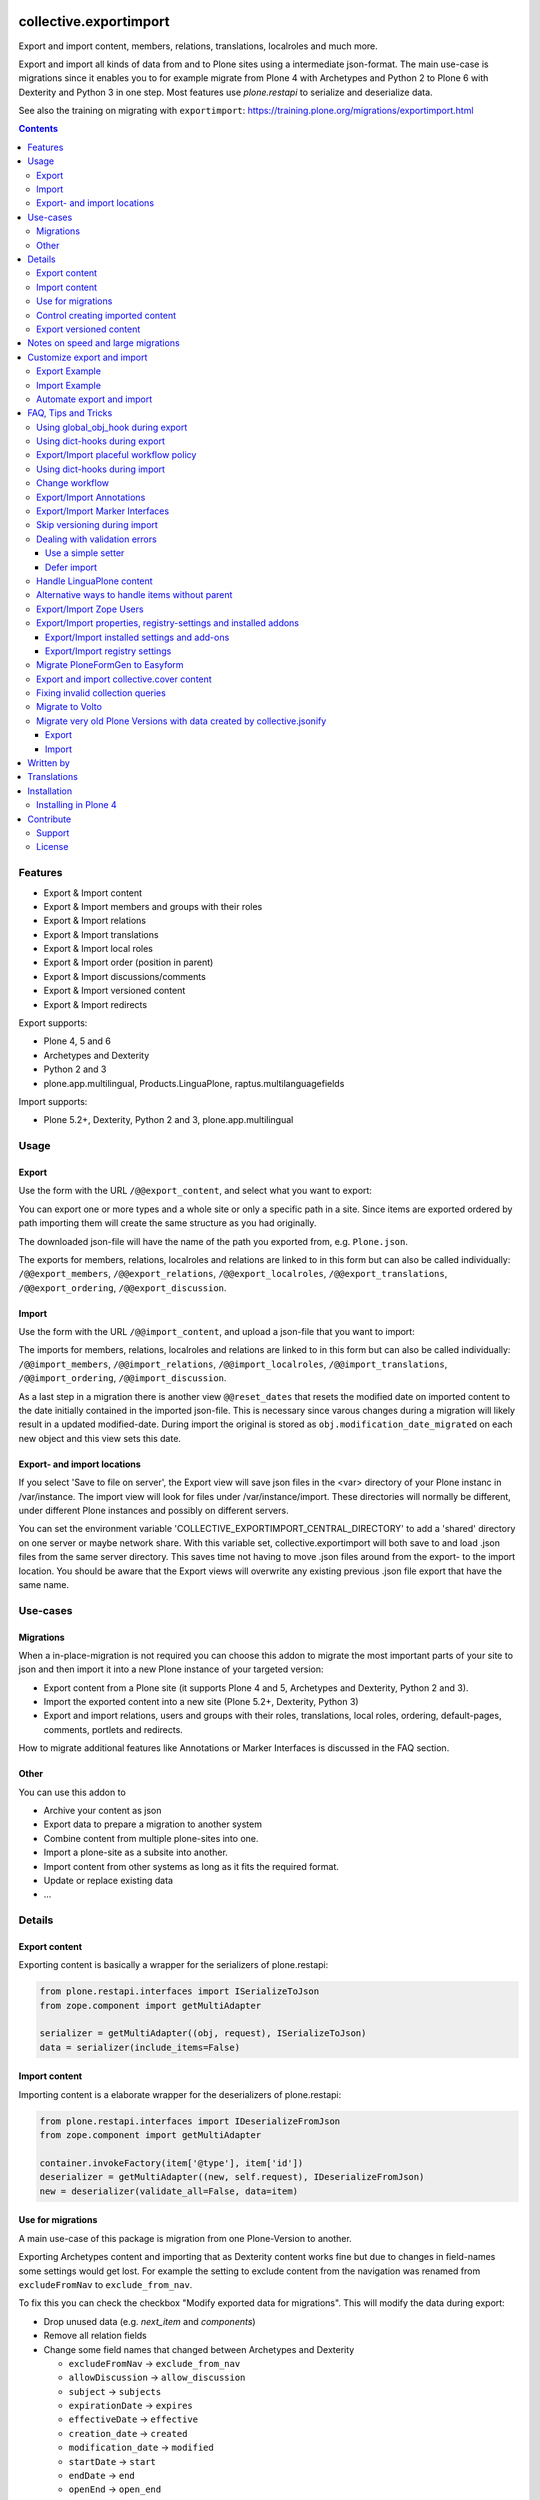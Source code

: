 .. This README is meant for consumption by humans and pypi. Pypi can render rst files so please do not use Sphinx features.
   If you want to learn more about writing documentation, please check out: http://docs.plone.org/about/documentation_styleguide.html
   This text does not appear on pypi or github. It is a comment.

.. image:: https://img.shields.io/pypi/v/collective.exportimport.svg
    :target: https://pypi.python.org/pypi/collective.exportimport/
    :alt: Latest Version

.. image:: https://img.shields.io/pypi/status/collective.exportimport.svg
    :target: https://pypi.python.org/pypi/collective.exportimport
    :alt: Egg Status

.. image:: https://img.shields.io/pypi/pyversions/collective.exportimport.svg?style=plastic   :alt: Supported - Python Versions

.. image:: https://img.shields.io/pypi/l/collective.exportimport.svg
    :target: https://pypi.python.org/pypi/collective.exportimport/
    :alt: License


=======================
collective.exportimport
=======================

Export and import content, members, relations, translations, localroles and much more.

Export and import all kinds of data from and to Plone sites using a intermediate json-format.
The main use-case is migrations since it enables you to for example migrate from Plone 4 with Archetypes and Python 2 to Plone 6 with Dexterity and Python 3 in one step.
Most features use `plone.restapi` to serialize and deserialize data.

See also the training on migrating with ``exportimport``: https://training.plone.org/migrations/exportimport.html

.. contents:: Contents
    :local:

Features
========

* Export & Import content
* Export & Import members and groups with their roles
* Export & Import relations
* Export & Import translations
* Export & Import local roles
* Export & Import order (position in parent)
* Export & Import discussions/comments
* Export & Import versioned content
* Export & Import redirects

Export supports:

* Plone 4, 5 and 6
* Archetypes and Dexterity
* Python 2 and 3
* plone.app.multilingual, Products.LinguaPlone, raptus.multilanguagefields

Import supports:

* Plone 5.2+, Dexterity, Python 2 and 3, plone.app.multilingual

Usage
=====

Export
------

Use the form with the URL ``/@@export_content``, and select what you want to export:

.. image:: ./docs/export.png

You can export one or more types and a whole site or only a specific path in a site. Since items are exported ordered by path importing them will create the same structure as you had originally.

The downloaded json-file will have the name of the path you exported from, e.g. ``Plone.json``.

The exports for members, relations, localroles and relations are linked to in this form but can also be called individually: ``/@@export_members``, ``/@@export_relations``, ``/@@export_localroles``, ``/@@export_translations``, ``/@@export_ordering``, ``/@@export_discussion``.


Import
------

Use the form with the URL ``/@@import_content``, and upload a json-file that you want to import:

.. image:: ./docs/import.png


The imports for members, relations, localroles and relations are linked to in this form but can also be called individually: ``/@@import_members``, ``/@@import_relations``, ``/@@import_localroles``, ``/@@import_translations``, ``/@@import_ordering``, ``/@@import_discussion``.

As a last step in a migration there is another view ``@@reset_dates`` that resets the modified date on imported content to the date initially contained in the imported json-file. This is necessary since varous changes during a migration will likely result in a updated modified-date. During import the original is stored as ``obj.modification_date_migrated`` on each new object and this view sets this date.

Export- and import locations
----------------------------

If you select 'Save to file on server', the Export view will save json files in the <var> directory of your Plone instanc in /var/instance.
The import view will look for  files under /var/instance/import.
These directories will normally be different, under different Plone instances and possibly on different servers. 

You can set the environment variable 'COLLECTIVE_EXPORTIMPORT_CENTRAL_DIRECTORY' to add a 'shared' directory on one server or maybe network share.
With this variable set, collective.exportimport will both save to and load .json files from the same server directory. 
This saves time not having to move .json files around from the export- to the import location.
You should be aware that the Export views will overwrite any existing previous .json file export that have the same name. 


Use-cases
=========

Migrations
----------

When a in-place-migration is not required you can choose this addon to migrate the most important parts of your site to json and then import it into a new Plone instance of your targeted version:

* Export content from a Plone site (it supports Plone 4 and 5, Archetypes and Dexterity, Python 2 and 3).
* Import the exported content into a new site (Plone 5.2+, Dexterity, Python 3)
* Export and import relations, users and groups with their roles, translations, local roles, ordering, default-pages, comments, portlets and redirects.

How to migrate additional features like Annotations or Marker Interfaces is discussed in the FAQ section.

Other
-----

You can use this addon to

* Archive your content as json
* Export data to prepare a migration to another system
* Combine content from multiple plone-sites into one.
* Import a plone-site as a subsite into another.
* Import content from other systems as long as it fits the required format.
* Update or replace existing data
* ...

Details
=======

Export content
--------------

Exporting content is basically a wrapper for the serializers of plone.restapi:

.. code-block:: python

    from plone.restapi.interfaces import ISerializeToJson
    from zope.component import getMultiAdapter

    serializer = getMultiAdapter((obj, request), ISerializeToJson)
    data = serializer(include_items=False)

Import content
--------------

Importing content is a elaborate wrapper for the deserializers of plone.restapi:

.. code-block:: python

    from plone.restapi.interfaces import IDeserializeFromJson
    from zope.component import getMultiAdapter

    container.invokeFactory(item['@type'], item['id'])
    deserializer = getMultiAdapter((new, self.request), IDeserializeFromJson)
    new = deserializer(validate_all=False, data=item)


Use for migrations
------------------

A main use-case of this package is migration from one Plone-Version to another.

Exporting Archetypes content and importing that as Dexterity content works fine but due to changes in field-names some settings would get lost.
For example the setting to exclude content from the navigation was renamed from ``excludeFromNav`` to ``exclude_from_nav``.

To fix this you can check the checkbox "Modify exported data for migrations".
This will modify the data during export:

* Drop unused data (e.g. `next_item` and `components`)
* Remove all relation fields
* Change some field names that changed between Archetypes and Dexterity

  * ``excludeFromNav`` → ``exclude_from_nav``
  * ``allowDiscussion`` → ``allow_discussion``
  * ``subject`` → ``subjects``
  * ``expirationDate`` → ``expires``
  * ``effectiveDate`` → ``effective``
  * ``creation_date`` → ``created``
  * ``modification_date`` → ``modified``
  * ``startDate`` → ``start``
  * ``endDate`` → ``end``
  * ``openEnd`` → ``open_end``
  * ``wholeDay`` → ``whole_day``
  * ``contactEmail`` → ``contact_email``
  * ``contactName`` → ``contact_name``
  * ``contactPhone`` → ``contact_phone``

* Update view names on Folders and Collection that changed since Plone 4.
* Export ``ATTopic`` and their criteria to Collections with querystrings.
* Update Collection-criteria.
* Links and images in Richtext-Fields of content and portlets have changes since Plone 4.
  the view ``/@@fix_html`` allows you to fix these.


Control creating imported content
---------------------------------

You can choose between four options how to deal with content that already exists:

  * Skip: Don't import at all
  * Replace: Delete item and create new
  * Update: Reuse and only overwrite imported data
  * Ignore: Create with a new id

Imported content is initially created with ``invokeFactory`` using portal_type and id of the exported item before deserializing the rest of the data.
You can set additional values by specifying a dict ``factory_kwargs`` that will be passed to the factory.
Like this you can set values on the imported object that are expected to be there by subscribers to IObjectAddedEvent.


Export versioned content
------------------------

Exporting versions of Archetypes content will not work because of a bug in plone.restapi (https://github.com/plone/plone.restapi/issues/1335).
For export to work you need to use a version between 7.7.0 and 8.0.0 (if released) or a source-checkout of the branch 7.x.x.


Notes on speed and large migrations
===================================

Exporting and importing large amounts of content can take a while. Export is pretty fast but import is constrained by some features of Plone, most importantly versioning:

* Importing 5000 Folders takes ~5 minutes
* Importing 5000 Documents takes >25 minutes because of versioning.
* Importing 5000 Documents without versioning takes ~7 minutes.

During import you can commit every x number of items which will free up memory and disk-space in your TMPDIR (where blobs are added before each commit).

When exporting large numbers of blobs (binary files and images) you will get huge json-files and may run out of memory.
You have various options to deal with this.
The best way depends on how you are going to import the blobs:

- Export as download urls: small download, but ``collective.exportimport`` cannot import the blobs, so you will need an own import script to download them.
- Export as base-64 encoded strings: large download, but ``collective.exportimport`` can handle the import.
- Export as blob paths: small download and ``collective.exportimport`` can handle the import, but you need to copy ``var/blobstorage`` to the Plone Site where you do the import or set the environment variable ``COLLECTIVE_EXPORTIMPORT_BLOB_HOME`` to the old blobstorage path: ``export COLLECTIVE_EXPORTIMPORT_BLOB_HOME=/path-to-old-instance/var/blobstorage``.
  To export the blob-path you do not need to have access to the blobs!


Customize export and import
===========================

This addon is designed to be adapted to your requirements and has multiple hooks to make that easy.

To make that easier here are packages you can reuse to override and extend the export and import.
Use these templates and adapt them to your own projects:

* https://github.com/starzel/contentexport
* https://github.com/starzel/contentimport

Many examples for customizing the export and import are collected in the chapter "FAQ, Tips and Tricks" below.

.. note::

    As a rule of thumb you should make changes to the data during import unless you need access to the original object for the required changes.
    One reason is that this way the serialized content in the json-file more closely represents the original data.
    Another reason is that it allows you to fix issues during the process you are currently developing (i.e. without having to redo the export).


Export Example
--------------

.. code-block:: python

    from collective.exportimport.export_content import ExportContent

    class CustomExportContent(ExportContent):

        QUERY = {
            'Document': {'review_state': ['published', 'pending']},
        }

        DROP_PATHS = [
            '/Plone/userportal',
            '/Plone/en/obsolete_content',
        ]

        DROP_UIDS = [
            '71e3e0a6f06942fea36536fbed0f6c42',
        ]

        def update(self):
            """Use this to override stuff before the export starts
            (e.g. force a specific language in the request)."""

        def start(self):
            """Hook to do something before export."""

        def finish(self):
            """Hook to do something after export."""

        def global_obj_hook(self, obj):
            """Inspect the content item before serialisation data.
            Bad: Changing the content-item is a horrible idea.
            Good: Return None if you want to skip this particular object.
            """
            return obj

        def global_dict_hook(self, item, obj):
            """Use this to modify or skip the serialized data.
            Return None if you want to skip this particular object.
            """
            return item

        def dict_hook_document(self, item, obj):
            """Use this to modify or skip the serialized data by type.
            Return the modified dict (item) or None if you want to skip this particular object.
            """
            return item


Register it with your own browserlayer to override the default:

.. code-block:: xml

  <browser:page
      name="export_content"
      for="zope.interface.Interface"
      class=".custom_export.CustomExportContent"
      layer="My.Custom.IBrowserlayer"
      permission="cmf.ManagePortal"
      />


Import Example
--------------

.. code-block:: python

    from collective.exportimport.import_content import ImportContent

    class CustomImportContent(ImportContent):

        CONTAINER = {'Event': '/imported-events'}

        # These fields will be ignored
        DROP_FIELDS = ['relatedItems']

        # Items with these uid will be ignored
        DROP_UIDS = ['04d1477583c74552a7fcd81a9085c620']

        # These paths will be ignored
        DROP_PATHS = ['/Plone/doormat/', '/Plone/import_files/']

        # Default values for some fields
        DEFAULTS = {'which_price': 'normal'}

        def start(self):
            """Hook to do something before importing one file."""

        def finish(self):
            """Hook to do something after importing one file."""

        def global_dict_hook(self, item):
            if isinstance(item.get('description', None), dict):
                item['description'] = item['description']['data']
            if isinstance(item.get('rights', None), dict):
                item['rights'] = item['rights']['data']
            return item

        def dict_hook_customtype(self, item):
            # change the type
            item['@type'] = 'anothertype'
            # drop a field
            item.pop('experiences', None)
            return item

        def handle_file_container(self, item):
            """Use this to specify the container in which to create the item in.
            Return the container for this particular object.
            """
            return self.portal['imported_files']

Register it:

.. code-block:: xml

  <browser:page
      name="import_content"
      for="zope.interface.Interface"
      class=".custom_import.CustomImportContent"
      layer="My.Custom.IBrowserlayer"
      permission="cmf.ManagePortal"
      />


Automate export and import
--------------------------

Run all exports and save all data in ``var/instance/``:

.. code-block:: python

    from plone import api
    from Products.Five import BrowserView

    class ExportAll(BrowserView):

        def __call__(self):
            export_content = api.content.get_view("export_content", self.context, self.request)
            self.request.form["form.submitted"] = True
            export_content(
                portal_type=["Folder", "Document", "News Item", "File", "Image"],  # only export these
                include_blobs=2,  # Export files and images as blob paths
                download_to_server=True)

            other_exports = [
                "export_relations",
                "export_members",
                "export_translations",
                "export_localroles",
                "export_ordering",
                "export_defaultpages",
                "export_discussion",
                "export_portlets",
                "export_redirects",
            ]
            for name in other_exports:
                view = api.content.get_view(name, portal, request)
                # This saves each export in var/instance/export_xxx.json
                view(download_to_server=True)

            # Important! Redirect to prevent infinite export loop :)
            return self.request.response.redirect(self.context.absolute_url())

Run all imports using the data exported in the example above:

.. code-block:: python

    from collective.exportimport.fix_html import fix_html_in_content_fields
    from collective.exportimport.fix_html import fix_html_in_portlets
    from pathlib import Path
    from plone import api
    from Products.Five import BrowserView


    class ImportAll(BrowserView):

        def __call__(self):
            portal = api.portal.get()

            # Import content
            view = api.content.get_view("import_content", portal, request)
            request.form["form.submitted"] = True
            request.form["commit"] = 500
            view(server_file="Plone.json", return_json=True)
            transaction.commit()

            # Run all other imports
            other_imports = [
                "relations",
                "members",
                "translations",
                "localroles",
                "ordering",
                "defaultpages",
                "discussion",
                "portlets",
                "redirects",
            ]
            cfg = getConfiguration()
            directory = Path(cfg.clienthome) / "import"
            for name in other_imports:
                view = api.content.get_view(f"import_{name}", portal, request)
                path = Path(directory) / f"export_{name}.json"
                results = view(jsonfile=path.read_text(), return_json=True)
                logger.info(results)
                transaction.commit()

            # Run cleanup steps
            results = fix_html_in_content_fields()
            logger.info("Fixed html for %s content items", results)
            transaction.commit()

            results = fix_html_in_portlets()
            logger.info("Fixed html for %s portlets", results)
            transaction.commit()

            reset_dates = api.content.get_view("reset_dates", portal, request)
            reset_dates()
            transaction.commit()

.. note::

    The views ``@@export_all`` and ``@@import_all`` are also contained in the helper-packages https://github.com/starzel/contentexport and https://github.com/starzel/contentimport

FAQ, Tips and Tricks
====================

This section covers frequent use-cases and examples for features that are not required for all migrations.

Using global_obj_hook during export
-----------------------------------

Using ``global_obj_hook`` during export to inspect content and decide to skip it.

.. code-block:: python

    def global_obj_hook(self, obj):
        # Drop subtopics
        if obj.portal_type == "Topic" and obj.__parent__.portal_type == "Topic":
            return

        # Drop files and images from PFG formfolders
        if obj.__parent__.portal_type == "FormFolder":
            return
        return obj


Using dict-hooks during export
------------------------------

Use ``global_dict_hook`` during export to inspect content and modify the serialized json.
You can also use ``dict_hook_<somecontenttype>`` to better structure your code for readability.

Sometimes you need to handle data that you add in ``global_dict_hook`` during export in corresponding code in ``global_object_hook`` during import.

The following example about placeful workflow policy is a perfect example for that pattern:


Export/Import placeful workflow policy
--------------------------------------

Export:

.. code-block:: python

    def global_dict_hook(self, item, obj):
        if obj.isPrincipiaFolderish and ".wf_policy_config" in obj.keys():
            wf_policy = obj[".wf_policy_config"]
            item["exportimport.workflow_policy"] = {
                "workflow_policy_below": wf_policy.workflow_policy_below,
                "workflow_policy_in": wf_policy.workflow_policy_in,
            }
        return item

Import:

.. code-block:: python

    def global_obj_hook(self, obj, item):
        wf_policy = item.get("exportimport.workflow_policy")
        if wf_policy:
            obj.manage_addProduct["CMFPlacefulWorkflow"].manage_addWorkflowPolicyConfig()
            wf_policy_config = obj[".wf_policy_config"]
            wf_policy_config.setPolicyIn(wf_policy["workflow_policy_in"], update_security=True)
            wf_policy_config.setPolicyBelow(wf_policy["workflow_policy_below"], update_security=True)


Using dict-hooks during import
------------------------------

A lot of fixes can be done during import using the ``global_dict_hook`` or ``dict_hook_<contenttype>``.

Here we prevent the expire-date to be before the effective date since that would lead to validation-errors during deserializing:

.. code-block:: python

    def global_dict_hook(self, item):
        effective = item.get('effective', None)
        expires = item.get('expires', None)
        if effective and expires and expires <= effective:
            item.pop('expires')
        return item

Here we drop empty lines from the creators:

.. code-block:: python

    def global_dict_hook(self, item):
        item["creators"] = [i for i in item.get("creators", []) if i]
        return item

This example migrates a ``PloneHelpCenter`` to a simple folder/document structure during import.
There are a couple more types to handle (as folder or document) but you get the idea, don't you?

.. code-block:: python

    def dict_hook_helpcenter(self, item):
        item["@type"] = "Folder"
        item["layout"] = "listing_view"
        return item

    def dict_hook_helpcenterglossary(self, item):
        item["@type"] = "Folder"
        item["layout"] = "listing_view"
        return item

    def dict_hook_helpcenterinstructionalvideo(self, item):
        item["@type"] = "File"
        if item.get("video_file"):
            item["file"] = item["video_file"]
        return item

    def dict_hook_helpcenterlink(self, item):
        item["@type"] = "Link"
        item["remoteUrl"] = item.get("url", None)
        return item

    def dict_hook_helpcenterreferencemanualpage(self, item):
        item["@type"] = "Document"
        return item

If you change types during import you need to take care of other cases where types are referenced.\
Examples are collection-queries (see "Fixing invalid collection queries" below) or constrains (see here):

.. code-block:: python

    PORTAL_TYPE_MAPPING = {
        "Topic": "Collection",
        "FormFolder": "EasyForm",
        "HelpCenter": "Folder",
    }

    def global_dict_hook(self, item):
        if item.get("exportimport.constrains"):
            types_fixed = []
            for portal_type in item["exportimport.constrains"]["locally_allowed_types"]:
                if portal_type in PORTAL_TYPE_MAPPING:
                    types_fixed.append(PORTAL_TYPE_MAPPING[portal_type])
                elif portal_type in ALLOWED_TYPES:
                    types_fixed.append(portal_type)
            item["exportimport.constrains"]["locally_allowed_types"] = list(set(types_fixed))

            types_fixed = []
            for portal_type in item["exportimport.constrains"]["immediately_addable_types"]:
                if portal_type in PORTAL_TYPE_MAPPING:
                    types_fixed.append(PORTAL_TYPE_MAPPING[portal_type])
                elif portal_type in ALLOWED_TYPES:
                    types_fixed.append(portal_type)
            item["exportimport.constrains"]["immediately_addable_types"] = list(set(types_fixed))
        return item


Change workflow
---------------

.. code-block:: python

    REVIEW_STATE_MAPPING = {
        "internal": "published",
        "internally_published": "published",
        "obsolete": "private",
        "hidden": "private",
    }

    def global_dict_hook(self, item):
        if item.get("review_state") in REVIEW_STATE_MAPPING:
            item["review_state"] = REVIEW_STATE_MAPPING[item["review_state"]]
        return item


Export/Import Annotations
-------------------------

Some core-features of Plone (e.g. comments) use annotations to store data.
The core features are already covered but your custom code or community addons may use annotations as well.
Here is how you can migrate them.

**Export**: Only export those Annotations that your really need.

.. code-block:: python

    from zope.annotation.interfaces import IAnnotations
    ANNOTATIONS_TO_EXPORT = [
        "syndication_settings",
    ]
    ANNOTATIONS_KEY = 'exportimport.annotations'

    class CustomExportContent(ExportContent):

        def global_dict_hook(self, item, obj):
            item = self.export_annotations(item, obj)
            return item

        def export_annotations(self, item, obj):
            results = {}
            annotations = IAnnotations(obj)
            for key in ANNOTATIONS_TO_EXPORT:
                data = annotations.get(key)
                if data:
                    results[key] = IJsonCompatible(data, None)
            if results:
                item[ANNOTATIONS_KEY] = results
            return item

**Import**:

.. code-block:: python

    from zope.annotation.interfaces import IAnnotations
    ANNOTATIONS_KEY = "exportimport.annotations"

    class CustomImportContent(ImportContent):

        def global_obj_hook(self, obj, item):
            item = self.import_annotations(obj, item)
            return item

        def import_annotations(self, obj, item):
            annotations = IAnnotations(obj)
            for key in item.get(ANNOTATIONS_KEY, []):
                annotations[key] = item[ANNOTATIONS_KEY][key]
            return item

Some features also store data in annotations on the portal, e.g. `plone.contentrules.localassignments`, `plone.portlets.categoryblackliststatus`, `plone.portlets.contextassignments`, `syndication_settings`.
Depending on your requirements you may want to export and import those as well.


Export/Import Marker Interfaces
-------------------------------

**Export**: You may only want to export the marker-interfaces you need.
It is a good idea to inspect a list of all used marker interfaces in a portal before deciding what to migrate.

.. code-block:: python

    from zope.interface import directlyProvidedBy

    MARKER_INTERFACES_TO_EXPORT = [
        "collective.easyslider.interfaces.ISliderPage",
        "plone.app.layout.navigation.interfaces.INavigationRoot",
    ]
    MARKER_INTERFACES_KEY = "exportimport.marker_interfaces"

    class CustomExportContent(ExportContent)

        def global_dict_hook(self, item, obj):
            item = self.export_marker_interfaces(item, obj)
            return item

        def export_marker_interfaces(self, item, obj):
            interfaces = [i.__identifier__ for i in directlyProvidedBy(obj)]
            interfaces = [i for i in interfaces if i in MARKER_INTERFACES_TO_EXPORT]
            if interfaces:
                item[MARKER_INTERFACES_KEY] = interfaces
            return item

**Import**:

.. code-block:: python

    from plone.dexterity.utils import resolveDottedName
    from zope.interface import alsoProvides

    MARKER_INTERFACES_KEY = "exportimport.marker_interfaces"

    class CustomImportContent(ImportContent):

        def global_obj_hook_before_deserializing(self, obj, item):
            """Apply marker interfaces before deserializing."""
            for iface_name in item.pop(MARKER_INTERFACES_KEY, []):
                try:
                    iface = resolveDottedName(iface_name)
                    if not iface.providedBy(obj):
                        alsoProvides(obj, iface)
                        logger.info("Applied marker interface %s to %s", iface_name, obj.absolute_url())
                except ModuleNotFoundError:
                    pass
            return obj, item

Skip versioning during import
-----------------------------

The event-handlers of versioning can seriously slow down your imports.
It is a good idea to skip it before the import:

.. code-block:: python

    VERSIONED_TYPES = [
        "Document",
        "News Item",
        "Event",
        "Link",
    ]

    def start(self):
        self.items_without_parent = []
        portal_types = api.portal.get_tool("portal_types")
        for portal_type in VERSIONED_TYPES:
            fti = portal_types.get(portal_type)
            behaviors = list(fti.behaviors)
            if 'plone.versioning' in behaviors:
                logger.info(f"Disable versioning for {portal_type}")
                behaviors.remove('plone.versioning')
            fti.behaviors = behaviors

Re-enable versioning and create initial versions after all imports and fixes are done, e.g in the view ``@@import_all``.

.. code-block:: python

    from Products.CMFEditions.interfaces.IModifier import FileTooLargeToVersionError

    VERSIONED_TYPES = [
        "Document",
        "News Item",
        "Event",
        "Link",
    ]

    class ImportAll(BrowserView):

        # re-enable versioning
        portal_types = api.portal.get_tool("portal_types")
        for portal_type in VERSIONED_TYPES:
            fti = portal_types.get(portal_type)
            behaviors = list(fti.behaviors)
            if "plone.versioning" not in behaviors:
                behaviors.append("plone.versioning")
                logger.info(f"Enable versioning for {portal_type}")
            if "plone.locking" not in behaviors:
                behaviors.append("plone.locking")
                logger.info(f"Enable locking for {portal_type}")
            fti.behaviors = behaviors
        transaction.get().note("Re-enabled versioning")
        transaction.commit()

        # create initial version for all versioned types
        logger.info("Creating initial versions")
        portal_repository = api.portal.get_tool("portal_repository")
        brains = api.content.find(portal_type=VERSIONED_TYPES)
        total = len(brains)
        for index, brain in enumerate(brains):
            obj = brain.getObject()
            try:
                portal_repository.save(obj=obj, comment="Imported Version")
            except FileTooLargeToVersionError:
                pass
            if not index % 1000:
                msg = f"Created versions for {index} of {total} items."
                logger.info(msg)
                transaction.get().note(msg)
                transaction.commit()
        msg = "Created initial versions"
        transaction.get().note(msg)
        transaction.commit()


Dealing with validation errors
------------------------------

Sometimes you get validation-errors during import because the data cannot be validated.
That can happen when options in a field are generated from content in the site.
In these cases you cannot be sure that all options already exist in the portal while importing the content.

It may also happen, when you have validators that rely on content or configuration that does not exist on import.

.. note::

    For relation fields this is not necessary since relations are imported after content anyway!

There are two ways to handle these issues:

* Use a simple setter bypassing the validation used by the restapi
* Defer the import until all other imports were run


Use a simple setter
*******************

You need to specify which content-types and fields you want to handle that way.

It is put in a key, that the normal import will ignore and set using ``setattr()`` before deserializing the rest of the data.

.. code-block:: python

    SIMPLE_SETTER_FIELDS = {
        "ALL": ["some_shared_field"],
        "CollaborationFolder": ["allowedPartnerDocTypes"],
        "DocType": ["automaticTransferTargets"],
        "DPDocument": ["scenarios"],
        "DPEvent" : ["Status"],
    }

    class CustomImportContent(ImportContent):

        def global_dict_hook(self, item):
            simple = {}
            for fieldname in SIMPLE_SETTER_FIELDS.get("ALL", []):
                if fieldname in item:
                    value = item.pop(fieldname)
                    if value:
                        simple[fieldname] = value
            for fieldname in SIMPLE_SETTER_FIELDS.get(item["@type"], []):
                if fieldname in item:
                    value = item.pop(fieldname)
                    if value:
                        simple[fieldname] = value
            if simple:
                item["exportimport.simplesetter"] = simple

        def global_obj_hook_before_deserializing(self, obj, item):
            """Hook to modify the created obj before deserializing the data.
            """
            # import simplesetter data before the rest
            for fieldname, value in item.get("exportimport.simplesetter", {}).items():
                setattr(obj, fieldname, value)

.. note::

    Using ``global_obj_hook_before_deserializing`` makes sure that data is there when the event-handlers are run after import.

Defer import
************

You can also wait until all content is imported before setting the values on these fields.
Again you need to find out which fields for which types you want to handle that way.

Here the data is stored in an annotation on the imported object from which it is later read.
This example also supports setting some data with ``setattr`` without validating it:

.. code-block:: python

    from plone.restapi.interfaces import IDeserializeFromJson
    from zope.annotation.interfaces import IAnnotations
    from zope.component import getMultiAdapter

    DEFERRED_KEY = "exportimport.deferred"
    DEFERRED_FIELD_MAPPING = {
        "talk": ["somefield"],
        "speaker": [
            "custom_field",
            "another_field",
        ]
    }
    SIMPLE_SETTER_FIELDS = {"custom_type": ["another_field"]}

    class CustomImportContent(ImportContent):

        def global_dict_hook(self, item):
            # Move deferred values to a different key to not deserialize.
            # This could also be done during export.
            item[DEFERRED_KEY] = {}
            for fieldname in DEFERRED_FIELD_MAPPING.get(item["@type"], []):
                if item.get(fieldname):
                    item[DEFERRED_KEY][fieldname] = item.pop(fieldname)
            return item

        def global_obj_hook(self, obj, item):
            # Store deferred data in an annotation.
            deferred = item.get(DEFERRED_KEY, {})
            if deferred:
                annotations = IAnnotations(obj)
                annotations[DEFERRED_KEY] = {}
                for key, value in deferred.items():
                    annotations[DEFERRED_KEY][key] = value

You then need a new step in the migration to move the deferred values from the annotation to the field:

.. code-block:: python

    class ImportDeferred(BrowserView):

        def __call__(self):
            # This example reuses the form export_other.pt from collective.exportimport
            self.title = "Import deferred data"
            if not self.request.form.get("form.submitted", False):
                return self.index()
            portal = api.portal.get()
            self.results = []
            for brain in api.content.find(DEFERRED_FIELD_MAPPING.keys()):
                obj = brain.getObject()
                self.import_deferred(obj)
            api.portal.show_message(f"Imported deferred data for {len(self.results)} items!", self.request)

        def import_deferred(self, obj):
            annotations = IAnnotations(obj, {})
            deferred = annotations.get(DEFERRED_KEY, None)
            if not deferred:
                return
            # Shortcut for simple fields (e.g. storing strings, uuids etc.)
            for fieldname in SIMPLE_SETTER_FIELDS.get(obj.portal_type, []):
                value = deferred.pop(fieldname, None)
                if value:
                    setattr(obj, fieldname, value)
            if not deferred:
                return
            # This approach validates the values and converts more complex data
            deserializer = getMultiAdapter((obj, self.request), IDeserializeFromJson)
            try:
                obj = deserializer(validate_all=False, data=deferred)
            except Exception as e:
                logger.info("Error while importing deferred data for %s", obj.absolute_url(), exc_info=True)
                logger.info("Data: %s", deferred)
            else:
                self.results.append(obj.absolute_url())
            # cleanup
            del annotations[DEFERRED_KEY]

This additional view obviously needs to be registered:

.. code-block:: xml

    <browser:page
        name="import_deferred"
        for="zope.interface.Interface"
        class=".import_content.ImportDeferred"
        template="export_other.pt"
        permission="cmf.ManagePortal"
        />


Handle LinguaPlone content
--------------------------

Export:

.. code-block:: python

    def global_dict_hook(self, item, obj):
        # Find language of the nearest parent with a language
        # Usefull for LinguaPlone sites where some content is languageindependent
        parent = obj.__parent__
        for ancestor in parent.aq_chain:
            if IPloneSiteRoot.providedBy(ancestor):
                # keep language for root content
                nearest_ancestor_lang = item["language"]
                break
            if getattr(ancestor, "getLanguage", None) and ancestor.getLanguage():
                nearest_ancestor_lang = ancestor.getLanguage()
                item["parent"]["language"] = nearest_ancestor_lang
                break

        # This forces "wrong" languages to the nearest parents language
        if "language" in item and item["language"] != nearest_ancestor_lang:
            logger.info(u"Forcing %s (was %s) for %s %s ", nearest_ancestor_lang, item["language"], item["@type"], item["@id"])
            item["language"] = nearest_ancestor_lang

        # set missing language
        if not item.get("language"):
            item["language"] = nearest_ancestor_lang

        # add info on translations to help find the right container
        # usually this idone by export_translations
        # but when migrating from LP to pam you sometimes want to check the
        # tranlation info during import
        if getattr(obj.aq_base, "getTranslations", None) is not None:
            translations = obj.getTranslations()
            if translations:
                item["translation"] = {}
                for lang in translations:
                    uuid = IUUID(translations[lang][0], None)
                    if uuid == item["UID"]:
                        continue
                    translation = translations[lang][0]
                    if not lang:
                        lang = "no_language"
                    item["translation"][lang] = translation.absolute_url()

Import:

.. code-block:: python

    def global_dict_hook(self, item):

        # Adapt this to your site
        languages = ["en", "fr", "de"]
        default_language = "en"
        portal_id = "Plone"

        # No language => lang of parent or default
        if item.get("language") not in languages:
            if item["parent"].get("language"):
                item["language"] = item["parent"]["language"]
            else:
                item["language"] = default_language

        lang = item["language"]

        if item["parent"].get("language") != item["language"]:
            logger.debug(f"Inconsistent lang: item is {lang}, parent is {item['parent'].get('language')} for {item['@id']}")

        # Move item to the correct language-root-folder
        # This is only relevant for items in the site-root.
        # Most items containers are usually looked up by the uuid of the old parent
        url = item["@id"]
        parent_url = item["parent"]["@id"]

        url = url.replace(f"/{portal_id}/", f"/{portal_id}/{lang}/", 1)
        parent_url = parent_url.replace(f"/{portal_id}", f"/{portal_id}/{lang}", 1)

        item["@id"] = url
        item["parent"]["@id"] = parent_url

        return item

Alternative ways to handle items without parent
-----------------------------------------------

Often it is better to export and log items for which no container could be found instead of re-creating the original structure.

.. code-block:: python

    def update(self):
        self.items_without_parent = []

    def create_container(self, item):
        # Override create_container to never create parents
        self.items_without_parent.append(item)

    def finish(self):
        # export content without parents
        if self.items_without_parent:
            data = json.dumps(self.items_without_parent, sort_keys=True, indent=4)
            number = len(self.items_without_parent)
            cfg = getConfiguration()
            filename = 'content_without_parent.json'
            filepath = os.path.join(cfg.clienthome, filename)
            with open(filepath, 'w') as f:
                f.write(data)
            msg = u"Saved {} items without parent to {}".format(number, filepath)
            logger.info(msg)
            api.portal.show_message(msg, self.request)


Export/Import Zope Users
------------------------

By default only users and groups stores in Plone are exported/imported.
You can export/import Zope user like this.

**Export**

.. code-block:: python

    from collective.exportimport.export_other import BaseExport
    from plone import api

    import six

    class ExportZopeUsers(BaseExport):

        AUTO_ROLES = ["Authenticated"]

        def __call__(self, download_to_server=False):
            self.title = "Export Zope users"
            self.download_to_server = download_to_server
            portal = api.portal.get()
            app = portal.__parent__
            self.acl = app.acl_users
            self.pms = api.portal.get_tool("portal_membership")
            data = self.all_zope_users()
            self.download(data)

        def all_zope_users(self):
            results = []
            for user in self.acl.searchUsers():
                data = self._getUserData(user["userid"])
                data['title'] = user['title']
                results.append(data)
            return results

        def _getUserData(self, userId):
            member = self.pms.getMemberById(userId)
            roles = [
                role
                for role in member.getRoles()
                if role not in self.AUTO_ROLES
            ]
            # userid, password, roles
            props = {
                "username": userId,
                "password": json_compatible(self._getUserPassword(userId)),
                "roles": json_compatible(roles),
            }
            return props

        def _getUserPassword(self, userId):
            users = self.acl.users
            passwords = users._user_passwords
            password = passwords.get(userId, "")
            return password

**Import**:

.. code-block:: python

    class ImportZopeUsers(BrowserView):

        def __call__(self, jsonfile=None, return_json=False):
            if jsonfile:
                self.portal = api.portal.get()
                status = "success"
                try:
                    if isinstance(jsonfile, str):
                        return_json = True
                        data = json.loads(jsonfile)
                    elif isinstance(jsonfile, FileUpload):
                        data = json.loads(jsonfile.read())
                    else:
                        raise ("Data is neither text nor upload.")
                except Exception as e:
                    status = "error"
                    logger.error(e)
                    api.portal.show_message(
                        u"Failure while uploading: {}".format(e),
                        request=self.request,
                    )
                else:
                    members = self.import_members(data)
                    msg = u"Imported {} members".format(members)
                    api.portal.show_message(msg, self.request)
                if return_json:
                    msg = {"state": status, "msg": msg}
                    return json.dumps(msg)

            return self.index()

        def import_members(self, data):
            app = self.portal.__parent__
            acl = app.acl_users
            counter = 0
            for item in data:
                username = item["username"]
                password = item.pop("password")
                roles = item.pop("roles", [])
                if not username or not password or not roles:
                    continue
                title = item.pop("title", None)
                acl.users.addUser(username, title, password)
                for role in roles:
                    acl.roles.assignRoleToPrincipal(role, username)
                counter += 1
            return counter


Export/Import properties, registry-settings and installed addons
----------------------------------------------------------------

When you migrate multiple similar sites that are configured manually it can be useful to export and import configuration that was set by hand.

Export/Import installed settings and add-ons
********************************************

This custom export exports and imports some selected settings and addons from a Plone 4.3 site.

**Export:**

.. code-block:: python

    from collective.exportimport.export_other import BaseExport
    from logging import getLogger
    from plone import api
    from plone.restapi.serializer.converters import json_compatible

    logger = getLogger(__name__)


    class ExportSettings(BaseExport):
        """Export various settings for haiku sites
        """

        def __call__(self, download_to_server=False):
            self.title = "Export installed addons various settings"
            self.download_to_server = download_to_server
            if not self.request.form.get("form.submitted", False):
                return self.index()

            data = self.export_settings()
            self.download(data)

        def export_settings(self):
            results = {}
            addons = []
            qi = api.portal.get_tool("portal_quickinstaller")
            for product in qi.listInstalledProducts():
                if product["id"].startswith("myproject."):
                    addons.append(product["id"])
            results["addons"] = addons

            portal = api.portal.get()
            registry = {}
            registry["plone.email_from_name"] = portal.getProperty('email_from_name', '')
            registry["plone.email_from_address"] = portal.getProperty('email_from_address', '')
            registry["plone.smtp_host"] = getattr(portal.MailHost, 'smtp_host', '')
            registry["plone.smtp_port"] = int(getattr(portal.MailHost, 'smtp_port', 25))
            registry["plone.smtp_userid"] = portal.MailHost.get('smtp_user_id')
            registry["plone.smtp_pass"] = portal.MailHost.get('smtp_pass')
            registry["plone.site_title"] = portal.title

            portal_properties = api.portal.get_tool("portal_properties")
            iprops = portal_properties.imaging_properties
            registry["plone.allowed_sizes"] = iprops.getProperty('allowed_sizes')
            registry["plone.quality"] = iprops.getProperty('quality')
            site_props = portal_properties.site_properties
            if site_props.hasProperty("webstats_js"):
                registry["plone.webstats_js"] = site_props.webstats_js
            results["registry"] = json_compatible(registry)
            return results


**Import:**

The import installs the addons and load the settings in the registry.
Since Plone 5 ``portal_properties`` is no longer used.

.. code-block:: python

    from logging import getLogger
    from plone import api
    from plone.registry.interfaces import IRegistry
    from Products.CMFPlone.utils import get_installer
    from Products.Five import BrowserView
    from zope.component import getUtility
    from ZPublisher.HTTPRequest import FileUpload

    import json

    logger = getLogger(__name__)

    class ImportSettings(BrowserView):
        """Import various settings"""

        def __call__(self, jsonfile=None, return_json=False):
            if jsonfile:
                self.portal = api.portal.get()
                status = "success"
                try:
                    if isinstance(jsonfile, str):
                        return_json = True
                        data = json.loads(jsonfile)
                    elif isinstance(jsonfile, FileUpload):
                        data = json.loads(jsonfile.read())
                    else:
                        raise ("Data is neither text nor upload.")
                except Exception as e:
                    status = "error"
                    logger.error(e)
                    api.portal.show_message(
                        "Failure while uploading: {}".format(e),
                        request=self.request,
                    )
                else:
                    self.import_settings(data)
                    msg = "Imported addons and settings"
                    api.portal.show_message(msg, self.request)
                if return_json:
                    msg = {"state": status, "msg": msg}
                    return json.dumps(msg)

            return self.index()

        def import_settings(self, data):
            installer = get_installer(self.context)
            for addon in data["addons"]:
                if not installer.is_product_installed(addon) and installer.is_product_installable(addon):
                    installer.install_product(addon)
                    logger.info(f"Installed addon {addon}")
            registry = getUtility(IRegistry)
            for key, value in data["registry"].items():
                registry[key] = value
                logger.info(f"Imported record {key}: {value}")


Export/Import registry settings
*******************************

The pull-request https://github.com/collective/collective.exportimport/pull/130 has views ``@@export_registry`` and ``@@import_registry``.
These views export and import registry records that do not use the default-setting specified in the schema for that registry record.
The export alone could also be usefull to figure out which settings were modified for a site.

That code will probably not be merged but you can use it in your own projects.

Migrate PloneFormGen to Easyform
--------------------------------

To be able to export PFG as easyform you should use the branch ``migration_features_1.x`` of ``collective.easyform`` in your old site.
Easyform does not need to be installed, we only need the methods ``fields_model`` and ``actions_model``.

Export:

.. code-block:: python

    def dict_hook_formfolder(self, item, obj):
        item["@type"] = "EasyForm"
        item["is_folderish"] = False

        from collective.easyform.migration.fields import fields_model
        from collective.easyform.migration.actions import actions_model

        # this does most of the heavy lifting...
        item["fields_model"] = fields_model(obj)
        item["actions_model"] = actions_model(obj)

        # handle thankspage
        pfg_thankspage = obj.get(obj.getThanksPage(), None)
        if pfg_thankspage:
            item["thankstitle"] = pfg_thankspage.title
            item["thanksdescription"] = pfg_thankspage.Description()
            item["showAll"] = pfg_thankspage.showAll
            item["showFields"] = pfg_thankspage.showFields
            item["includeEmpties"] = pfg_thankspage.includeEmpties
            item["thanksPrologue"] = json_compatible(pfg_thankspage.thanksPrologue.raw)
            item["thanksEpilogue"] = json_compatible(pfg_thankspage.thanksEpilogue.raw)

        # optional
        item["exportimport._inputStorage"] = self.export_saved_data(obj)

        # Drop some PFG fields no longer needed
        obsolete_fields = [
            "layout",
            "actionAdapter",
            "checkAuthenticator",
            "constrainTypesMode",
            "location",
            "thanksPage",
        ]
        for key in obsolete_fields:
            item.pop(key, None)

        # optional: disable tabs for imported forms
        item["form_tabbing"] = False

        # fix some custom validators
        replace_mapping = {
            "request.form['": "request.form['form.widgets.",
            "request.form.get('": "request.form.get('form.widgets.",
            "member and member.id or ''": "member and member.getProperty('id', '') or ''",
        }

        # fix overrides in actions and fields to use form.widgets.xyz instead of xyz
        for schema in ["actions_model", "fields_model"]:
            for old, new in replace_mapping.items():
                if old in item[schema]:
                    item[schema] = item[schema].replace(old, new)

            # add your own fields if you have these issues...
            for fieldname in [
                "email",
                "replyto",
            ]:
                if "request/form/{}".format(fieldname) in item[schema]:
                    item[schema] = item[schema].replace("request/form/{}".format(fieldname), "python: request.form.get('form.widgets.{}')".format(fieldname))

        return item

    def export_saved_data(self, obj):
        actions = {}
        for data_adapter in obj.objectValues("FormSaveDataAdapter"):
            data_adapter_name = data_adapter.getId()
            actions[data_adapter_name] = {}
            cols = data_adapter.getColumnNames()
            column_count_mismatch = False
            for idx, row in enumerate(data_adapter.getSavedFormInput()):
                if len(row) != len(cols):
                    column_count_mismatch = True
                    logger.debug("Column count mismatch at row %s", idx)
                    continue
                data = {}
                for key, value in zip(cols, row):
                    data[key] = json_compatible(value)
                id_ = int(time() * 1000)
                while id_ in actions[data_adapter_name]:  # avoid collisions during export
                    id_ += 1
                data["id"] = id_
                actions[data_adapter_name][id_] = data
            if column_count_mismatch:
                logger.info(
                    "Number of columns does not match for all rows. Some data were skipped in "
                    "data adapter %s/%s",
                    "/".join(obj.getPhysicalPath()),
                    data_adapter_name,
                )
        return actions

Import exported ``PloneFormGen`` data into ``Easyform``:

.. code-block:: python

    def obj_hook_easyform(self, obj, item):
        if not item.get("exportimport._inputStorage"):
            return
        from collective.easyform.actions import SavedDataBTree
        from persistent.mapping import PersistentMapping
        if not hasattr(obj, '_inputStorage'):
            obj._inputStorage = PersistentMapping()
        for name, data in item["exportimport._inputStorage"].items():
            obj._inputStorage[name] = SavedDataBTree()
            for key, row in data.items():
                 obj._inputStorage[name][int(key)] = row


Export and import collective.cover content
------------------------------------------

Export:

.. code-block:: python

    from collective.exportimport.serializer import get_dx_blob_path
    from plone.app.textfield.value import RichTextValue
    from plone.namedfile.file import NamedBlobImage
    from plone.restapi.interfaces import IJsonCompatible
    from z3c.relationfield import RelationValue
    from zope.annotation.interfaces import IAnnotations

    def global_dict_hook(self, item, obj):
        item = self.handle_cover(item, obj)
        return item

    def handle_cover(self, item, obj):
        if ICover.providedBy(obj):
            item['tiles'] = {}
            annotations = IAnnotations(obj)
            for tile in obj.get_tiles():
                annotation_key = 'plone.tiles.data.{}'.format(tile['id'])
                annotation = annotations.get(annotation_key, None)
                if annotation is None:
                    continue
                tile_data = self.serialize_tile(annotation)
                tile_data['type'] = tile['type']
                item['tiles'][tile['id']] = tile_data
        return item

    def serialize_tile(self, annotation):
        data = {}
        for key, value in annotation.items():
            if isinstance(value, RichTextValue):
                value = value.raw
            elif isinstance(value, RelationValue):
                value = value.to_object.UID()
            elif isinstance(value, NamedBlobImage):
                blobfilepath = get_dx_blob_path(value)
                if not blobfilepath:
                    continue
                value = {
                    "filename": value.filename,
                    "content-type": value.contentType,
                    "size": value.getSize(),
                    "blob_path": blobfilepath,
                }
            data[key] = IJsonCompatible(value, None)
        return data

Import:

.. code-block:: python

    from collections import defaultdict
    from collective.exportimport.import_content import get_absolute_blob_path
    from plone.app.textfield.interfaces import IRichText
    from plone.app.textfield.interfaces import IRichTextValue
    from plone.namedfile.file import NamedBlobImage
    from plone.namedfile.interfaces import INamedBlobImageField
    from plone.tiles.interfaces import ITileType
    from zope.annotation.interfaces import IAnnotations
    from zope.component import getUtilitiesFor
    from zope.schema import getFieldsInOrder

    COVER_CONTENT = [
        "collective.cover.content",
    ]

    def global_obj_hook(self, obj, item):
        if item["@type"] in COVER_CONTENT and "tiles" in item:
            item = self.import_tiles(obj, item)

    def import_tiles(self, obj, item):
        RICHTEXT_TILES = defaultdict(list)
        IMAGE_TILES = defaultdict(list)
        for tile_name, tile_type in getUtilitiesFor(ITileType):
            for fieldname, field in getFieldsInOrder(tile_type.schema):
                if IRichText.providedBy(field):
                    RICHTEXT_TILES[tile_name].append(fieldname)
                if INamedBlobImageField.providedBy(field):
                    IMAGE_TILES[tile_name].append(fieldname)

        annotations = IAnnotations(obj)
        prefix = "plone.tiles.data."
        for uid, tile in item["tiles"].items():
            # TODO: Maybe create all tiles that do not need to be defferred?
            key = prefix + uid
            tile_name = tile.pop("type", None)
            # first set raw data
            annotations[key] = item["tiles"][uid]
            for fieldname in RICHTEXT_TILES.get(tile_name, []):
                raw = annotations[key][fieldname]
                if raw is not None and not IRichTextValue.providedBy(raw):
                    annotations[key][fieldname] = RichTextValue(raw, "text/html", "text/x-html-safe")
            for fieldname in IMAGE_TILES.get(tile_name, []):
                data = annotations[key][fieldname]
                if data is not None:
                    blob_path = data.get("blob_path")
                    if not blob_path:
                        continue

                    abs_blob_path = get_absolute_blob_path(obj, blob_path)
                    if not abs_blob_path:
                        logger.info("Blob path %s for tile %s of %s %s does not exist!", blob_path, tile, obj.portal_type, obj.absolute_url())
                        continue
                    # Determine the class to use: file or image.
                    filename = data["filename"]
                    content_type = data["content-type"]

                    # Write the field.
                    with open(abs_blob_path, "rb") as myfile:
                        blobdata = myfile.read()
                    image = NamedBlobImage(
                        data=blobdata,
                        contentType=content_type,
                        filename=filename,
                    )
                    annotations[key][fieldname] = image
        return item


Fixing invalid collection queries
---------------------------------

Some queries changes between Plone 4 and 5.
This fixes the issues.

The actual migration of topics to collections in ``collective.exportimport.serializer.SerializeTopicToJson`` does not (yet) take care of that.

.. code-block:: python

    class CustomImportContent(ImportContent):

        def global_dict_hook(self, item):
            if item["@type"] in ["Collection", "Topic"]:
                item = self.fix_query(item)

        def fix_query(self, item):
            item["@type"] = "Collection"
            query = item.pop("query", [])
            if not query:
                logger.info("Drop item without query: %s", item["@id"])
                return

            fixed_query = []
            indexes_to_fix = [
                "portal_type",
                "review_state",
                "Creator",
                "Subject",
            ]
            operator_mapping = {
                # old -> new
                "plone.app.querystring.operation.selection.is":
                    "plone.app.querystring.operation.selection.any",
                "plone.app.querystring.operation.string.is":
                    "plone.app.querystring.operation.selection.any",
            }

            for crit in query:
                if crit["i"] == "portal_type" and len(crit["v"]) > 30:
                    # Criterion is all types
                    continue

                if crit["o"].endswith("relativePath") and crit["v"] == "..":
                    # relativePath no longer accepts ..
                    crit["v"] = "..::1"

                if crit["i"] in indexes_to_fix:
                    for old_operator, new_operator in operator_mapping.items():
                        if crit["o"] == old_operator:
                            crit["o"] = new_operator

                if crit["i"] == "portal_type":
                    # Some types may have changed their names
                    fixed_types = []
                    for portal_type in crit["v"]:
                        fixed_type = PORTAL_TYPE_MAPPING.get(portal_type, portal_type)
                        fixed_types.append(fixed_type)
                    crit["v"] = list(set(fixed_types))

                if crit["i"] == "review_state":
                    # Review states may have changed their names
                    fixed_states = []
                    for review_state in crit["v"]:
                        fixed_state = REVIEW_STATE_MAPPING.get(review_state, review_state)
                        fixed_states.append(fixed_state)
                    crit["v"] = list(set(fixed_states))

                if crit["o"] == "plone.app.querystring.operation.string.currentUser":
                    crit["v"] = ""

                fixed_query.append(crit)
            item["query"] = fixed_query

            if not item["query"]:
                logger.info("Drop collection without query: %s", item["@id"])
                return
            return item


Migrate to Volto
----------------

You can reuse the migration-code provided by ``@@migrate_to_volto`` in ``plone.volto`` in a migration.
The following example (used for migrating https://plone.org to Volto) can be used to migrate a site from any older version to Plone 6 with Volto.

You need to have the Blocks Conversion Tool (https://github.com/plone/blocks-conversion-tool) running that takes care of migrating richtext-values to Volto-blocks.

See https://6.docs.plone.org/backend/upgrading/version-specific-migration/migrate-to-volto.html for more details on the changes the migration to Volto does.


.. code-block:: python

    from App.config import getConfiguration
    from bs4 import BeautifulSoup
    from collective.exportimport.fix_html import fix_html_in_content_fields
    from collective.exportimport.fix_html import fix_html_in_portlets
    from contentimport.interfaces import IContentimportLayer
    from logging import getLogger
    from pathlib import Path
    from plone import api
    from plone.volto.browser.migrate_to_volto import migrate_richtext_to_blocks
    from plone.volto.setuphandlers import add_behavior
    from plone.volto.setuphandlers import remove_behavior
    from Products.CMFPlone.utils import get_installer
    from Products.Five import BrowserView
    from zope.interface import alsoProvides

    import requests
    import transaction

    logger = getLogger(__name__)

    DEFAULT_ADDONS = []


    class ImportAll(BrowserView):

        def __call__(self):

            request = self.request

            # Check if Blocks-conversion-tool is running
            headers = {
                "Accept": "application/json",
                "Content-Type": "application/json",
            }
            r = requests.post(
                "http://localhost:5000/html", headers=headers, json={"html": "<p>text</p>"}
            )
            r.raise_for_status()

            # Submit a simple form template to trigger the import
            if not request.form.get("form.submitted", False):
                return self.index()

            portal = api.portal.get()
            alsoProvides(request, IContentimportLayer)

            installer = get_installer(portal)
            if not installer.is_product_installed("contentimport"):
                installer.install_product("contentimport")

            # install required addons
            for addon in DEFAULT_ADDONS:
                if not installer.is_product_installed(addon):
                    installer.install_product(addon)

            # Fake the target being a classic site even though plone.volto is installed...
            # 1. Allow Folders and Collections (they are disabled in Volto by default)
            portal_types = api.portal.get_tool("portal_types")
            portal_types["Collection"].global_allow = True
            portal_types["Folder"].global_allow = True
            # 2. Enable richtext behavior (otherwise no text will be imported)
            for type_ in ["Document", "News Item", "Event"]:
                add_behavior(type_, "plone.richtext")

            transaction.commit()
            cfg = getConfiguration()
            directory = Path(cfg.clienthome) / "import"

            # Import content
            view = api.content.get_view("import_content", portal, request)
            request.form["form.submitted"] = True
            request.form["commit"] = 500
            view(server_file="Plone.json", return_json=True)
            transaction.commit()

            # Run all other imports
            other_imports = [
                "relations",
                "members",
                "translations",
                "localroles",
                "ordering",
                "defaultpages",
                "discussion",
                "portlets",  # not really useful in Volto
                "redirects",
            ]
            for name in other_imports:
                view = api.content.get_view(f"import_{name}", portal, request)
                path = Path(directory) / f"export_{name}.json"
                if path.exists():
                    results = view(jsonfile=path.read_text(), return_json=True)
                    logger.info(results)
                    transaction.get().note(f"Finished import_{name}")
                    transaction.commit()
                else:
                    logger.info(f"Missing file: {path}")

            # Optional: Run html-fixers on richtext
            fixers = [anchor_fixer]
            results = fix_html_in_content_fields(fixers=fixers)
            msg = "Fixed html for {} content items".format(results)
            logger.info(msg)
            transaction.get().note(msg)
            transaction.commit()

            results = fix_html_in_portlets()
            msg = "Fixed html for {} portlets".format(results)
            logger.info(msg)
            transaction.get().note(msg)
            transaction.commit()

            view = api.content.get_view("updateLinkIntegrityInformation", portal, request)
            results = view.update()
            msg = f"Updated linkintegrity for {results} items"
            logger.info(msg)
            transaction.get().note(msg)
            transaction.commit()

            # Rebuilding the catalog is necessary to prevent issues later on
            catalog = api.portal.get_tool("portal_catalog")
            logger.info("Rebuilding catalog...")
            catalog.clearFindAndRebuild()
            msg = "Finished rebuilding catalog!"
            logger.info(msg)
            transaction.get().note(msg)
            transaction.commit()

            # This uses the blocks-conversion-tool to migrate to blocks
            logger.info("Start migrating richtext to blocks...")
            migrate_richtext_to_blocks()
            msg = "Finished migrating richtext to blocks"
            transaction.get().note(msg)
            transaction.commit()

            # Reuse the migration-form from plon.volto to do some more tasks
            view = api.content.get_view("migrate_to_volto", portal, request)
            # Yes, wen want to migrate default pages
            view.migrate_default_pages = True
            view.slate = True
            logger.info("Start migrating Folders to Documents...")
            view.do_migrate_folders()
            msg = "Finished migrating Folders to Documents!"
            transaction.get().note(msg)
            transaction.commit()

            logger.info("Start migrating Collections to Documents...")
            view.migrate_collections()
            msg = "Finished migrating Collections to Documents!"
            transaction.get().note(msg)
            transaction.commit()

            reset_dates = api.content.get_view("reset_dates", portal, request)
            reset_dates()
            transaction.commit()

            # Disallow folders and collections again
            portal_types["Collection"].global_allow = False
            portal_types["Folder"].global_allow = False

            # Disable richtext behavior again
            for type_ in ["Document", "News Item", "Event"]:
                remove_behavior(type_, "plone.richtext")

            return request.response.redirect(portal.absolute_url())


    def anchor_fixer(text, obj=None):
        """Remove anchors since they are not supported by Volto yet"""
        soup = BeautifulSoup(text, "html.parser")
        for link in soup.find_all("a"):
            if not link.get("href") and not link.text:
                # drop empty links (e.g. anchors)
                link.decompose()
            elif not link.get("href") and link.text:
                # drop links without a href but keep the text
                link.unwrap()
        return soup.decode()


Migrate very old Plone Versions with data created by collective.jsonify
-----------------------------------------------------------------------

Versions older than Plone 4 do not support ``plone.restapi`` which is required to serialize the content used by ``collective.exportimport``.

To migrate Plone 1, 2 and 3 to Plone 6 you can use ``collective.jsonify`` for the export and ``collective.exportimport`` for the import.

Export
******

Use https://github.com/collective/collective.jsonify to export content.

You include the methods of ``collective.jsonify`` using `External Methods`.
See https://github.com/collective/collective.jsonify/blob/master/docs/install.rst for more info.

To work better with ``collective.exportimport`` you could extend the exported data using the feature ``additional_wrappers``.
Add info on the parent of an item to make it easier for ``collective.exportimport`` to import the data.

Here is a full example for `json_methods.py` which should be in `BUILDOUT_ROOT/parts/instance/Extensions/`

.. code-block:: python

    def extend_item(obj, item):
        """Extend to work better well with collective.exportimport"""
        from Acquisition import aq_parent
        parent = aq_parent(obj)
        item["parent"] = {
            "@id": parent.absolute_url(),
            "@type": getattr(parent, "portal_type", None),
        }
        if getattr(parent.aq_base, "UID", None) is not None:
            item["parent"]["UID"] = parent.UID()

        return item


Here is a full example for ``json_methods.py`` which should be in ``<BUILDOUT_ROOT>/parts/instance/Extensions/``

.. code-block:: python

    from collective.jsonify.export import export_content as export_content_orig
    from collective.jsonify.export import get_item

    EXPORTED_TYPES = [
        "Folder",
        "Document",
        "News Item",
        "Event",
        "Link",
        "Topic",
        "File",
        "Image",
        "RichTopic",
    ]

    EXTRA_SKIP_PATHS = [
        "/Plone/archiv/",
        "/Plone/do-not-import/",
    ]

    # Path from which to continue the export.
    # The export walks the whole site respecting the order.
    # It will ignore everything untill this path is reached.
    PREVIOUS = ""

    def export_content(self):
        return export_content_orig(
            self,
            basedir="/var/lib/zope/json",
            skip_callback=skip_item,
            extra_skip_classname=[],
            extra_skip_id=[],
            extra_skip_paths=EXTRA_SKIP_PATHS,
            batch_start=0,
            batch_size=10000,
            batch_previous_path=PREVIOUS or None,
        )

    def skip_item(item):
        """Return True if the item should be skipped"""
        portal_type = getattr(item, "portal_type", None)
        if portal_type not in EXPORTED_TYPES:
            return True

    def extend_item(obj, item):
        """Extend to work better well with collective.exportimport"""
        from Acquisition import aq_parent
        parent = aq_parent(obj)
        item["parent"] = {
            "@id": parent.absolute_url(),
            "@type": getattr(parent, "portal_type", None),
        }
        if getattr(parent.aq_base, "UID", None) is not None:
            item["parent"]["UID"] = parent.UID()

        return item

To use these create three "External Method" in the ZMI root at the Zope root to use that:

* id: "export_content", module name: "json_methods", function name: "export_content"
* id: "get_item", module name: "json_methods", function name: "get_item"
* id: "extend_item", module name: "json_methods", function name: "extend_item"

Then you can pass the extender to the export using a query-string: http://localhost:8080/Plone/export_content?additional_wrappers=extend_item


Import
******

Two issues need to be dealt with to allow ``collective.exportimport`` to import the data generated by ``collective.jsonify``.

#. The data is in directories instead of in one large json-file.
#. The json is not in the expected format.

Starting with version 1.8 you can pass an iterator to the import.

You need to create a directory-walker that sorts the json-files the right way.
By default it would import them in the order `1.json`, `10.json`, `100.json`, `101.json` and so on.

.. code-block:: python

    from pathlib import Path

    def filesystem_walker(path=None):
        root = Path(path)
        assert(root.is_dir())
        folders = sorted([i for i in root.iterdir() if i.is_dir() and i.name.isdecimal()], key=lambda i: int(i.name))
        for folder in folders:
            json_files = sorted([i for i in folder.glob("*.json") if i.stem.isdecimal()], key=lambda i: int(i.stem))
            for json_file in json_files:
                logger.debug("Importing %s", json_file)
                item = json.loads(json_file.read_text())
                item["json_file"] = str(json_file)
                item = prepare_data(item)
                if item:
                    yield item

The walker takes the path to be the root with one or more directories holding the json-files.
The sorting of the files is done using the number in the filename.

The method ``prepare_data`` modifies the data before passing it to the import.
A very similar task is done by ``collective.exportimport`` during export.

.. code-block:: python

    def prepare_data(item):
        """modify jsonify data to work with c.exportimport"""

        # Drop relationfields or defer the import
        item.pop("relatedItems", None)

        mapping = {
            # jsonify => exportimport
            "_uid": "UID",
            "_type": "@type",
            "_path": "@id",
            "_layout": "layout",
            # AT fieldnames => DX fieldnames
            "excludeFromNav": "exclude_from_nav",
            "allowDiscussion": "allow_discussion",
            "subject": "subjects",
            "expirationDate": "expires",
            "effectiveDate": "effective",
            "creation_date": "created",
            "modification_date": "modified",
            "startDate": "start",
            "endDate": "end",
            "openEnd": "open_end",
            "eventUrl": "event_url",
            "wholeDay": "whole_day",
            "contactEmail": "contact_email",
            "contactName": "contact_name",
            "contactPhone": "contact_phone",
            "imageCaption": "image_caption",
        }
        for old, new in mapping.items():
            item = migrate_field(item, old, new)

        if item.get("constrainTypesMode", None) == 1:
            item = migrate_field(item, "constrainTypesMode", "constrain_types_mode")
        else:
            item.pop("locallyAllowedTypes", None)
            item.pop("immediatelyAddableTypes", None)
            item.pop("constrainTypesMode", None)

        if "id" not in item:
            item["id"] = item["_id"]
        return item


    def migrate_field(item, old, new):
        if item.get(old, _marker) is not _marker:
            item[new] = item.pop(old)
        return item

You can pass the generator ``filesystem_walker`` to the import:

.. code-block:: python

    class ImportAll(BrowserView):

        def __call__(self):
            # ...
            cfg = getConfiguration()
            directory = Path(cfg.clienthome) / "import"

            # import content
            view = api.content.get_view("import_content", portal, request)
            request.form["form.submitted"] = True
            request.form["commit"] = 1000
            view(iterator=filesystem_walker(directory / "mydata"))

            # import default-pages
            import_deferred = api.content.get_view("import_deferred", portal, request)
            import_deferred()


    class ImportDeferred(BrowserView):

        def __call__(self):
            self.title = "Import Deferred Settings (default pages)"
            if not self.request.form.get("form.submitted", False):
                return self.index()

            for brain in api.content.find(portal_type="Folder"):
                obj = brain.getObject()
                annotations = IAnnotations(obj)
                if DEFERRED_KEY not in annotations:
                    continue

                default = annotations[DEFERRED_KEY].pop("_defaultpage", None)
                if default and default in obj:
                    logger.info("Setting %s as default page for %s", default, obj.absolute_url())
                    obj.setDefaultPage(default)
                if not annotations[DEFERRED_KEY]:
                    annotations.pop(DEFERRED_KEY)
            api.portal.show_message("Done", self.request)
            return self.index()

``collective.jsonify`` puts the info on relations, translations and default-pages in the export-file.
You can use the approach to defer imports to deal with that data after all items were imported.
The example ``ImportDeferred`` above uses that approach to set the default pages.

This ``global_obj_hook`` below stores that data in a annotation:

.. code-block:: python

    def global_obj_hook(self, obj, item):
        # Store deferred data in an annotation.
        keys = ["_defaultpage"]
        data = {}
        for key in keys:
            if value := item.get(key, None):
                data[key] = value
        if data:
            annotations = IAnnotations(obj)
            annotations[DEFERRED_KEY] = data


Written by
==========

.. image:: ./docs/starzel.png
    :target: https://www.starzel.de
    :alt: Starzel.de


Translations
============

This product has been translated into

- Spanish


Installation
============

Install collective.exportimport by adding it to your buildout::

    [buildout]

    ...

    eggs =
        collective.exportimport


and then running ``bin/buildout``

You don't need to activate the add-on in the Site Setup Add-ons control panel to be able to use the forms ``@@export_content`` and ``@@import_content`` in your site.

You do need to add it to your buildout configuration and run buildout to make these features available at all. See https://docs.plone.org/manage/installing/installing_addons.html for details.

Installing in Plone 4
---------------------

``collective.exportimport`` depends on ``plone.restapi``. For Plone 4, you need to pin ``plone.restapi`` to 7.x . When installing ``plone.restapi`` version 7.x.x in Plone 4 you may need to add the following version pins to your buildout::

    [versions]
    PyJWT = 1.7.1

    six = 1.11.0
    attrs = 21.2.0
    plone.rest = 1.6.2
    plone.schema = 1.3.0
    # Last pyrsistent version that is python 2 compatible:
    pyrsistent = 0.15.7

    # Required by:
    # jsonschema==3.2.0
    functools32 = 3.2.3.post2

    # Required by:
    # plone.schema==1.3.0
    jsonschema = 3.2.0

    # Required by:
    # importlib-metadata==1.3.0
    pathlib2 = 2.3.5

    # Required by:
    # pathlib2==2.3.5
    scandir = 1.10.0

    # plone.app.contenttypes > 1.0
    plone.app.contenttypes = 1.1.9

    importlib-metadata = 2.1.3
    zipp = 1.2.0
    configparser = 4.0.2
    contextlib2 = 0.6.0.post1


These versions are taken from the ``plone.restapi`` 7.x README: https://pypi.org/project/plone.restapi/7.8.1/


Contribute
==========

- Issue Tracker: https://github.com/collective/collective.exportimport/issues
- Source Code: https://github.com/collective/collective.exportimport


Support
-------

If you are having issues, please let us know.


License
-------

The project is licensed under the GPLv2.
